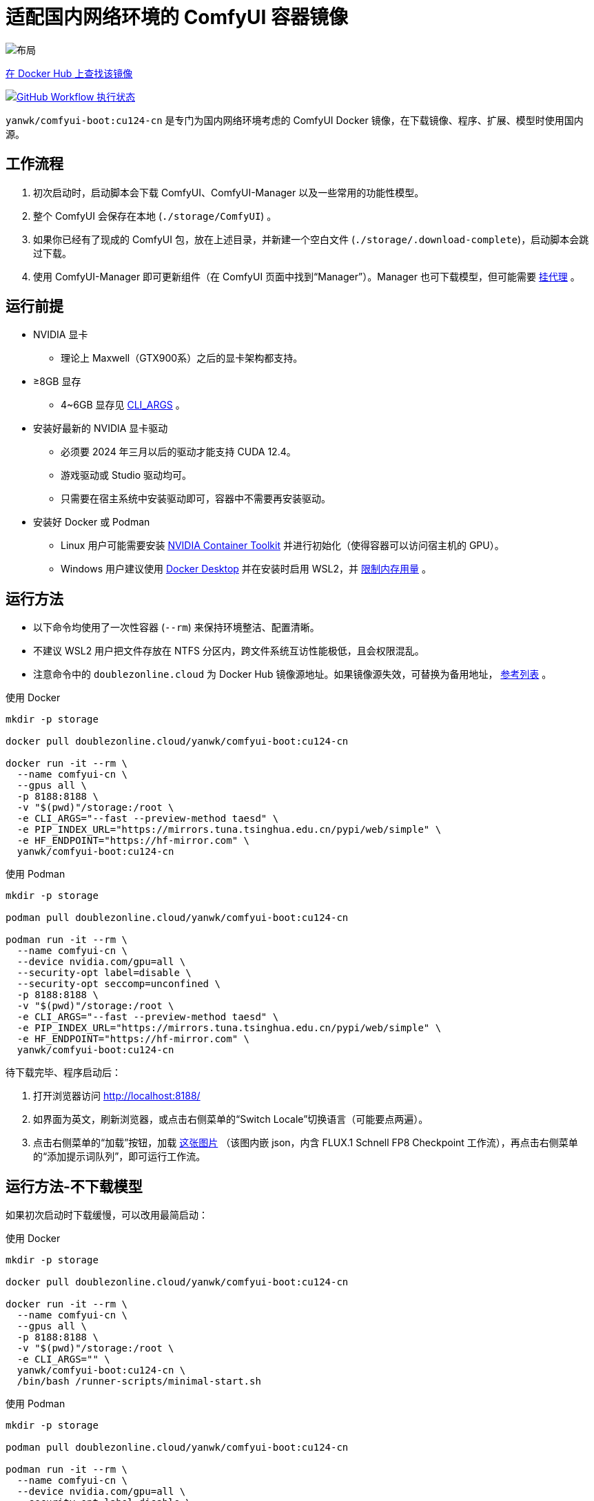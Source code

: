 # 适配国内网络环境的 ComfyUI 容器镜像

image::../docs/chart-concept-cn.zh.svg["布局"]

https://hub.docker.com/r/yanwk/comfyui-boot/tags?name=cu124-cn[在 Docker Hub 上查找该镜像]

image:https://github.com/YanWenKun/ComfyUI-Docker/actions/workflows/build-cu124-cn.yml/badge.svg["GitHub Workflow 执行状态",link="https://github.com/YanWenKun/ComfyUI-Docker/actions/workflows/build-cu124-cn.yml"]

`yanwk/comfyui-boot:cu124-cn` 是专门为国内网络环境考虑的 ComfyUI Docker 镜像，在下载镜像、程序、扩展、模型时使用国内源。


## 工作流程

1. 初次启动时，启动脚本会下载 ComfyUI、ComfyUI-Manager 以及一些常用的功能性模型。
2. 整个 ComfyUI 会保存在本地 (`./storage/ComfyUI`) 。
3. 如果你已经有了现成的 ComfyUI 包，放在上述目录，并新建一个空白文件 (`./storage/.download-complete`)，启动脚本会跳过下载。
4. 使用 ComfyUI-Manager 即可更新组件（在 ComfyUI 页面中找到“Manager”）。Manager 也可下载模型，但可能需要
<<pre-start, 挂代理>>
。


## 运行前提

* NVIDIA 显卡
** 理论上 Maxwell（GTX900系）之后的显卡架构都支持。

* ≥8GB 显存
** 4~6GB 显存见 <<cli-args, CLI_ARGS>> 。

* 安装好最新的 NVIDIA 显卡驱动
** 必须要 2024 年三月以后的驱动才能支持 CUDA 12.4。
** 游戏驱动或 Studio 驱动均可。
** 只需要在宿主系统中安装驱动即可，容器中不需要再安装驱动。

* 安装好 Docker 或 Podman
** Linux 用户可能需要安装 https://docs.nvidia.com/datacenter/cloud-native/container-toolkit/latest/install-guide.html[NVIDIA Container Toolkit] 并进行初始化（使得容器可以访问宿主机的 GPU）。
** Windows 用户建议使用 https://www.docker.com/products/docker-desktop/[Docker Desktop] 并在安装时启用 WSL2，并 https://zhuanlan.zhihu.com/p/345645621[限制内存用量] 。


## 运行方法

* 以下命令均使用了一次性容器 (`--rm`) 来保持环境整洁、配置清晰。
* 不建议 WSL2 用户把文件存放在 NTFS 分区内，跨文件系统互访性能极低，且会权限混乱。
* 注意命令中的 `doublezonline.cloud` 为 Docker Hub 镜像源地址。如果镜像源失效，可替换为备用地址，
https://www.coderjia.cn/archives/dba3f94c-a021-468a-8ac6-e840f85867ea[参考列表]
。

.使用 Docker
[source,sh]
----
mkdir -p storage

docker pull doublezonline.cloud/yanwk/comfyui-boot:cu124-cn

docker run -it --rm \
  --name comfyui-cn \
  --gpus all \
  -p 8188:8188 \
  -v "$(pwd)"/storage:/root \
  -e CLI_ARGS="--fast --preview-method taesd" \
  -e PIP_INDEX_URL="https://mirrors.tuna.tsinghua.edu.cn/pypi/web/simple" \
  -e HF_ENDPOINT="https://hf-mirror.com" \
  yanwk/comfyui-boot:cu124-cn
----

.使用 Podman
[source,sh]
----
mkdir -p storage

podman pull doublezonline.cloud/yanwk/comfyui-boot:cu124-cn

podman run -it --rm \
  --name comfyui-cn \
  --device nvidia.com/gpu=all \
  --security-opt label=disable \
  --security-opt seccomp=unconfined \
  -p 8188:8188 \
  -v "$(pwd)"/storage:/root \
  -e CLI_ARGS="--fast --preview-method taesd" \
  -e PIP_INDEX_URL="https://mirrors.tuna.tsinghua.edu.cn/pypi/web/simple" \
  -e HF_ENDPOINT="https://hf-mirror.com" \
  yanwk/comfyui-boot:cu124-cn
----

待下载完毕、程序启动后：

1. 打开浏览器访问 http://localhost:8188/
2. 如界面为英文，刷新浏览器，或点击右侧菜单的“Switch Locale”切换语言（可能要点两遍）。
3. 点击右侧菜单的“加载”按钮，加载
https://mirror.ghproxy.com/https://raw.githubusercontent.com/comfyanonymous/ComfyUI_examples/master/flux/flux_schnell_checkpoint_example.png[这张图片]
（该图内嵌 json，内含 FLUX.1 Schnell FP8 Checkpoint 工作流），再点击右侧菜单的“添加提示词队列”，即可运行工作流。


## 运行方法-不下载模型

如果初次启动时下载缓慢，可以改用最简启动：

.使用 Docker
[source,sh]
----
mkdir -p storage

docker pull doublezonline.cloud/yanwk/comfyui-boot:cu124-cn

docker run -it --rm \
  --name comfyui-cn \
  --gpus all \
  -p 8188:8188 \
  -v "$(pwd)"/storage:/root \
  -e CLI_ARGS="" \
  yanwk/comfyui-boot:cu124-cn \
  /bin/bash /runner-scripts/minimal-start.sh
----

.使用 Podman
[source,sh]
----
mkdir -p storage

podman pull doublezonline.cloud/yanwk/comfyui-boot:cu124-cn

podman run -it --rm \
  --name comfyui-cn \
  --device nvidia.com/gpu=all \
  --security-opt label=disable \
  --security-opt seccomp=unconfined \
  -p 8188:8188 \
  -v "$(pwd)"/storage:/root \
  -e CLI_ARGS="" \
  yanwk/comfyui-boot:cu124-cn \
  /bin/bash /runner-scripts/minimal-start.sh
----

执行 `minimal-start.sh` 只会下载 ComfyUI 与 Manager，不下载任何模型与扩展。


## 构建镜像

使用纯国内环境构建镜像，可以使用专门的 `Dockerfile-cn` 文件：

[source,sh]
----
docker pull docker.m.daocloud.io/opensuse/tumbleweed:latest

docker build . -t yanwk/comfyui-boot:cu124-cn -f Dockerfile-cn
----

`Dockerfile-cn` 中绝大部分文件从国内源下载，少部分来自 download.pytorch.org 与 aiinfra.pkgs.visualstudio.com ，目前这两个域名不受影响。

构建后，运行方法同上，略过 pull 步骤即可。


## 组件信息

* 基于 CUDA 12.4 的 PyTorch + xFormers 稳定版
* 未包含 CUDA 开发包（减小镜像体积）
* Python dev (3.12)
* GCC C++ (13)
* OpenCV-devel
* FFmpeg 与 x264、x265 编码器
* CMake, Ninja 等编译工具
* Vim, Fish, fd 等 CLI 工具


## 使用的国内源

各地网络情况不一，镜像访问不一定快，可按需搜索替换。

* Docker Hub 镜像仓库
** doublezonline.cloud
** https://www.coderjia.cn/archives/dba3f94c-a021-468a-8ac6-e840f85867ea[参考列表]
** 替换为 `docker.io` 即为官方源地址

* PyPI
** https://mirrors.tuna.tsinghua.edu.cn/pypi/web/simple
** 可按需替换为阿里云源 http://mirrors.aliyun.com/pypi/simple/
** 替换启动参数（环境变量）即可

* HuggingFace
** https://hf-mirror.com

* GitHub
** https://mirror.ghproxy.com

* openSUSE 与 PackMan
** https://mirrors.tuna.tsinghua.edu.cn/opensuse/tumbleweed/
** https://mirrors.tuna.tsinghua.edu.cn/packman/suse/openSUSE_Tumbleweed/Essentials/


[[pre-start]]
## 预启动脚本

脚本执行顺序为： +
代理脚本 → 下载脚本（仅初次启动） → 普通预启动脚本 → 启动命令

### 关于挂代理
* 本镜像启动时不需要挂代理，但是用户使用中可能遇到：
** 访问 GitHub（使用 Manager 下载新扩展）
** 访问 HuggingFace（某些扩展通过硬编码 URL 下载模型）
* 如何判断节点卡下载：如果命令行输出有百分比进度，但 CPU 和 GPU 占用均很低，则多半为卡下载。
* Docker Desktop 用户可在设置中找到“代理”（Settings - Resources - Proxies）选项页。
* Linux 用户可以使用下述方法来配置代理。

### 网络代理脚本

创建该文件，它会在容器启动的第一时间运行： +
----
./storage/user-scripts/set-proxy.sh
----
（在容器第一次启动时，该文件也会被自动创建）

.参考脚本内容（点击展开）：
[%collapsible]
====
提示：在容器内，不能直接通过 127.0.0.1 访问宿主机，需要走（虚拟）局域网，而容器平台一般都贴心绑定好了宿主机的 IP 地址-主机名：

* 在 Docker 中是 `host.docker.internal`
* 在 Podman 中是 `host.containers.internal`

[source,sh]
----
#!/bin/bash
set -eu
export HTTP_PROXY=http://host.docker.internal:1081
export HTTPS_PROXY=$HTTP_PROXY
export http_proxy=$HTTP_PROXY
export https_proxy=$HTTP_PROXY
export NO_PROXY="localhost,*.local,*.internal,[::1],fd00::/7,
10.0.0.0/8,127.0.0.0/8,169.254.0.0/16,172.16.0.0/12,192.168.0.0/16,
10.*,127.*,169.254.*,172.16.*,172.17.*,172.18.*,172.19.*,172.20.*,
172.21.*,172.22.*,172.23.*,172.24.*,172.25.*,172.26.*,172.27.*,
172.28.*,172.29.*,172.30.*,172.31.*,172.32.*,192.168.*,
*.cn,ghproxy.com,*.ghproxy.com,ghproxy.org,*.ghproxy.org,
gh-proxy.com,*.gh-proxy.com,ghproxy.net,*.ghproxy.net"
export no_proxy=$NO_PROXY
echo "[INFO] 代理设置为 $HTTP_PROXY"
----
====


### 普通预启动脚本

如果需要在 ComfyUI 启动前执行一些操作，可以创建这个文件：
----
./storage/user-scripts/pre-start.sh
----


[[cli-args]]
## CLI_ARGS 参考

[cols="1,1"]
|===
|启动参数 |说明

|--lowvram
|如果显存只有 4G （程序启动时会检测显存，自动开启）

|--novram
|如果用了 __--lowvram__ 还是显存不够，直接改用 CPU 内存

|--cpu
|用 CPU 来跑，会很慢

|--use-pytorch-cross-attention
|如果不想用 xFormers，而改用 PyTorch 原生交叉注意力机制。在 WSL2 上可能会有更好的速度／显存占用表现，但在 Linux 宿主机上会明显更慢。

|--preview-method taesd
|使用基于 TAESD 的高质量实时预览

|--front-end-version Comfy-Org/ComfyUI_frontend@latest
|使用最新版本的 ComfyUI 前端

|--fast
|使用实验性的高性能模式，对 40 系显卡 + CUDA 12.4 + 最新 PyTorch + FLUX 模型可达 40% 性能提升。但也有可能造成图像质量劣化。
|===

更多启动参数见 ComfyUI 的
https://github.com/comfyanonymous/ComfyUI/blob/master/comfy/cli_args.py[cli_args.py]
。


## 声明

代码使用
link:../LICENSE[木兰公共许可证, 第2版] 。
中英双语哦！
